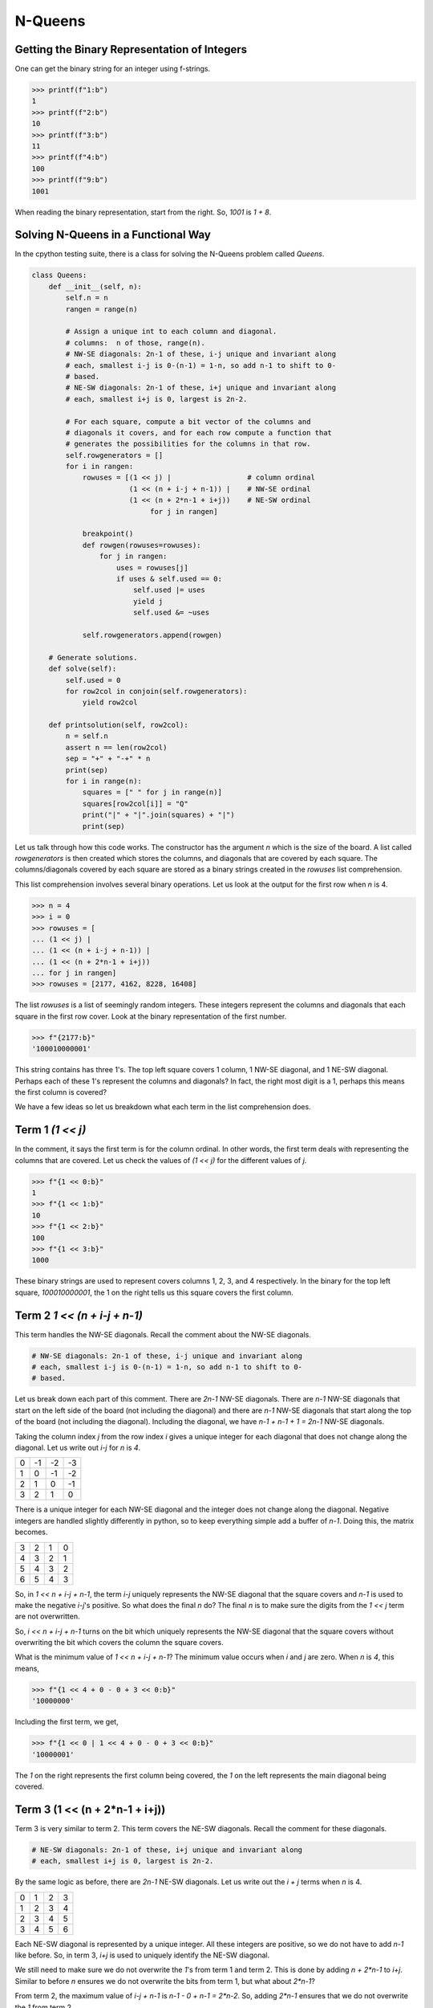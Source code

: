 ========
N-Queens
========

---------------------------------------------
Getting the Binary Representation of Integers
---------------------------------------------

One can get the binary string for an integer using f-strings.

.. code::

   >>> printf(f"1:b")
   1
   >>> printf(f"2:b")
   10
   >>> printf(f"3:b")
   11
   >>> printf(f"4:b")
   100
   >>> printf(f"9:b")
   1001

When reading the binary representation, start from the right. So, `1001` is `1 + 8`.

------------------------------------
Solving N-Queens in a Functional Way
------------------------------------

In the cpython testing suite, there is a class for solving the N-Queens problem called `Queens`.

.. code::

   class Queens:
       def __init__(self, n):
           self.n = n
           rangen = range(n)
   
           # Assign a unique int to each column and diagonal.
           # columns:  n of those, range(n).
           # NW-SE diagonals: 2n-1 of these, i-j unique and invariant along
           # each, smallest i-j is 0-(n-1) = 1-n, so add n-1 to shift to 0-
           # based.
           # NE-SW diagonals: 2n-1 of these, i+j unique and invariant along
           # each, smallest i+j is 0, largest is 2n-2.
   
           # For each square, compute a bit vector of the columns and
           # diagonals it covers, and for each row compute a function that
           # generates the possibilities for the columns in that row.
           self.rowgenerators = []
           for i in rangen:
               rowuses = [(1 << j) |                  # column ordinal
                          (1 << (n + i-j + n-1)) |    # NW-SE ordinal
                          (1 << (n + 2*n-1 + i+j))    # NE-SW ordinal
                               for j in rangen]
   
               breakpoint()
               def rowgen(rowuses=rowuses):
                   for j in rangen:
                       uses = rowuses[j]
                       if uses & self.used == 0:
                           self.used |= uses
                           yield j
                           self.used &= ~uses
   
               self.rowgenerators.append(rowgen)
   
       # Generate solutions.
       def solve(self):
           self.used = 0
           for row2col in conjoin(self.rowgenerators):
               yield row2col
   
       def printsolution(self, row2col):
           n = self.n
           assert n == len(row2col)
           sep = "+" + "-+" * n
           print(sep)
           for i in range(n):
               squares = [" " for j in range(n)]
               squares[row2col[i]] = "Q"
               print("|" + "|".join(squares) + "|")
               print(sep)

Let us talk through how this code works. The constructor has the argument `n` which is the size of the board. A list called `rowgenerators` is then created which stores the columns, and diagonals that are covered by each square. The columns/diagonals covered by each square are stored as a binary strings created in the `rowuses` list comprehension.

This list comprehension involves several binary operations. Let us look at the output for the first row when `n` is 4.

.. code::

   >>> n = 4
   >>> i = 0
   >>> rowuses = [
   ... (1 << j) |
   ... (1 << (n + i-j + n-1)) |
   ... (1 << (n + 2*n-1 + i+j))
   ... for j in rangen]
   >>> rowuses = [2177, 4162, 8228, 16408]

The list `rowuses` is a list of seemingly random integers. These integers represent the columns and diagonals that each square in the first row cover. Look at the binary representation of the first number.

.. code::

   >>> f"{2177:b}"
   '100010000001'

This string contains has three 1's. The top left square covers 1 column, 1 NW-SE diagonal, and 1 NE-SW diagonal. Perhaps each of these 1's represent the columns and diagonals? In fact, the right most digit is a 1, perhaps this means the first column is covered?

We have a few ideas so let us breakdown what each term in the list comprehension does.

-----------------
Term 1 `(1 << j)`
-----------------

In the comment, it says the first term is for the column ordinal. In other words, the first term deals with representing the columns that are covered. Let us check the values of `(1 << j)` for the different values of `j`.

.. code::

   >>> f"{1 << 0:b}"
   1
   >>> f"{1 << 1:b}"
   10
   >>> f"{1 << 2:b}"
   100
   >>> f"{1 << 3:b}"
   1000

These binary strings are used to represent covers columns 1, 2, 3, and 4 respectively. In the binary for the top left square, `100010000001`, the 1 on the right tells us this square covers the first column.

-----------------------------
Term 2 `1 << (n + i-j + n-1)`
-----------------------------

This term handles the NW-SE diagonals. Recall the comment about the NW-SE diagonals.

.. code::

   # NW-SE diagonals: 2n-1 of these, i-j unique and invariant along
   # each, smallest i-j is 0-(n-1) = 1-n, so add n-1 to shift to 0-
   # based.

Let us break down each part of this comment. There are `2n-1` NW-SE diagonals. There are `n-1` NW-SE diagonals that start on the left side of the board (not including the diagonal) and there are `n-1` NW-SE diagonals that start along the top of the board (not including the diagonal). Including the diagonal, we have `n-1 + n-1 + 1 = 2n-1` NW-SE diagonals.

Taking the column index `j` from the row index `i` gives a unique integer for each diagonal that does not change along the diagonal. Let us write out `i-j` for `n` is `4`.

+----+----+----+----+
|  0 | -1 | -2 | -3 |
+----+----+----+----+
|  1 |  0 | -1 | -2 |
+----+----+----+----+
|  2 |  1 |  0 | -1 |
+----+----+----+----+
|  3 |  2 |  1 |  0 |
+----+----+----+----+

There is a unique integer for each NW-SE diagonal and the integer does not change along the diagonal. Negative integers are handled slightly differently in python, so to keep everything simple add a buffer of `n-1`. Doing this, the matrix becomes.

+----+----+----+----+
|  3 |  2 |  1 |  0 |
+----+----+----+----+
|  4 |  3 |  2 |  1 |
+----+----+----+----+
|  5 |  4 |  3 |  2 |
+----+----+----+----+
|  6 |  5 |  4 |  3 |
+----+----+----+----+

So, in `1 << n + i-j + n-1`, the term `i-j` uniquely represents the NW-SE diagonal that the square covers and `n-1` is used to make the negative `i-j`'s positive. So what does the final `n` do? The final `n` is to make sure the digits from the `1 << j` term are not overwritten.

So, `i << n + i-j + n-1` turns on the bit which uniquely represents the NW-SE diagonal that the square covers without overwriting the bit which covers the column the square covers.

What is the minimum value of `1 << n + i-j + n-1`? The minimum value occurs when `i` and `j` are zero. When `n` is `4`, this means,

.. code::

   >>> f"{1 << 4 + 0 - 0 + 3 << 0:b}"
   '10000000'

Including the first term, we get,

.. code::

   >>> f"{1 << 0 | 1 << 4 + 0 - 0 + 3 << 0:b}"
   '10000001'

The `1` on the right represents the first column being covered, the `1` on the left represents the main diagonal being covered.

-------------------------------
Term 3 (1 << (n + 2*n-1 + i+j))
-------------------------------

Term 3 is very similar to term 2. This term covers the NE-SW diagonals. Recall the comment for these diagonals.

.. code::

   # NE-SW diagonals: 2n-1 of these, i+j unique and invariant along
   # each, smallest i+j is 0, largest is 2n-2.

By the same logic as before, there are `2n-1` NE-SW diagonals. Let us write out the `i + j` terms when `n` is 4.


+----+----+----+----+
|  0 |  1 |  2 |  3 |
+----+----+----+----+
|  1 |  2 |  3 |  4 |
+----+----+----+----+
|  2 |  3 |  4 |  5 |
+----+----+----+----+
|  3 |  4 |  5 |  6 |
+----+----+----+----+

Each NE-SW diagonal is represented by a unique integer. All these integers are positive, so we do not have to add `n-1` like before. So, in term 3, `i+j` is used to uniquely identify the NE-SW diagonal.

We still need to make sure we do not overwrite the `1`'s from term 1 and term 2. This is done by adding `n + 2*n-1` to `i+j`. Similar to before `n` ensures we do not overwrite the bits from term 1, but what about `2*n-1`?

From term 2, the maximum value of `i-j + n-1` is `n-1 - 0 + n-1 = 2*n-2`. So, adding `2*n-1` ensures that we do not overwrite the `1` from term 2.
